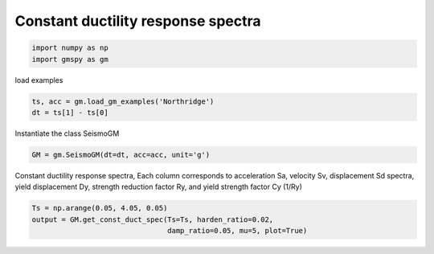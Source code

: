 
.. DO NOT EDIT.
.. THIS FILE WAS AUTOMATICALLY GENERATED BY SPHINX-GALLERY.
.. TO MAKE CHANGES, EDIT THE SOURCE PYTHON FILE:
.. "sphinx_gallery_examples\02seismo\02cdsp.py"
.. LINE NUMBERS ARE GIVEN BELOW.

.. only:: html

    .. note::
        :class: sphx-glr-download-link-note

        :ref:`Go to the end <sphx_glr_download_sphinx_gallery_examples_02seismo_02cdsp.py>`
        to download the full example code.

.. rst-class:: sphx-glr-example-title

.. _sphx_glr_sphinx_gallery_examples_02seismo_02cdsp.py:


.. _ref_ex_cdsp:

Constant ductility response spectra
-------------------------------------

.. GENERATED FROM PYTHON SOURCE LINES 7-11

.. code-block:: Python


    import numpy as np
    import gmspy as gm








.. GENERATED FROM PYTHON SOURCE LINES 12-13

load examples

.. GENERATED FROM PYTHON SOURCE LINES 13-16

.. code-block:: Python

    ts, acc = gm.load_gm_examples('Northridge')
    dt = ts[1] - ts[0]








.. GENERATED FROM PYTHON SOURCE LINES 17-18

Instantiate the class SeismoGM

.. GENERATED FROM PYTHON SOURCE LINES 18-20

.. code-block:: Python

    GM = gm.SeismoGM(dt=dt, acc=acc, unit='g')








.. GENERATED FROM PYTHON SOURCE LINES 21-24

Constant ductility response spectra,
Each column corresponds to acceleration Sa, velocity Sv, displacement Sd spectra,
yield displacement Dy, strength reduction factor Ry, and yield strength factor Cy (1/Ry)

.. GENERATED FROM PYTHON SOURCE LINES 24-27

.. code-block:: Python

    Ts = np.arange(0.05, 4.05, 0.05)
    output = GM.get_const_duct_spec(Ts=Ts, harden_ratio=0.02,
                                    damp_ratio=0.05, mu=5, plot=True)



.. image-sg:: /sphinx_gallery_examples/02seismo/images/sphx_glr_02cdsp_001.png
   :alt: 02cdsp
   :srcset: /sphinx_gallery_examples/02seismo/images/sphx_glr_02cdsp_001.png
   :class: sphx-glr-single-img






.. rst-class:: sphx-glr-timing

   **Total running time of the script:** (0 minutes 0.597 seconds)


.. _sphx_glr_download_sphinx_gallery_examples_02seismo_02cdsp.py:

.. only:: html

  .. container:: sphx-glr-footer sphx-glr-footer-example

    .. container:: sphx-glr-download sphx-glr-download-jupyter

      :download:`Download Jupyter notebook: 02cdsp.ipynb <02cdsp.ipynb>`

    .. container:: sphx-glr-download sphx-glr-download-python

      :download:`Download Python source code: 02cdsp.py <02cdsp.py>`


.. only:: html

 .. rst-class:: sphx-glr-signature

    `Gallery generated by Sphinx-Gallery <https://sphinx-gallery.github.io>`_
